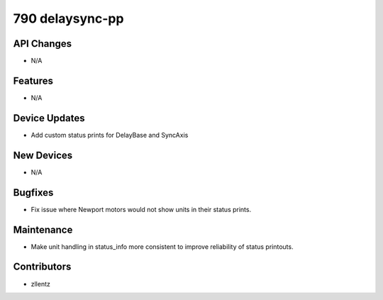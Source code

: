 790 delaysync-pp
################

API Changes
-----------
- N/A

Features
--------
- N/A

Device Updates
--------------
- Add custom status prints for DelayBase and SyncAxis

New Devices
-----------
- N/A

Bugfixes
--------
- Fix issue where Newport motors would not show units in their status prints.

Maintenance
-----------
- Make unit handling in status_info more consistent to improve reliability of
  status printouts.

Contributors
------------
- zllentz

